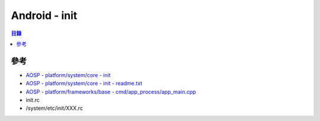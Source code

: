 ========================================
Android - init
========================================


.. contents:: 目錄


參考
========================================

* `AOSP - platform/system/core - init <https://android.googlesource.com/platform/system/core.git/+/master/init/>`_
* `AOSP - platform/system/core - init - readme.txt <https://android.googlesource.com/platform/system/core.git/+/master/init/readme.txt>`_
* `AOSP - platform/frameworks/base - cmd/app_process/app_main.cpp <https://android.googlesource.com/platform/frameworks/base.git/+/master/cmds/app_process/app_main.cpp>`_
* init.rc
* /system/etc/init/XXX.rc
